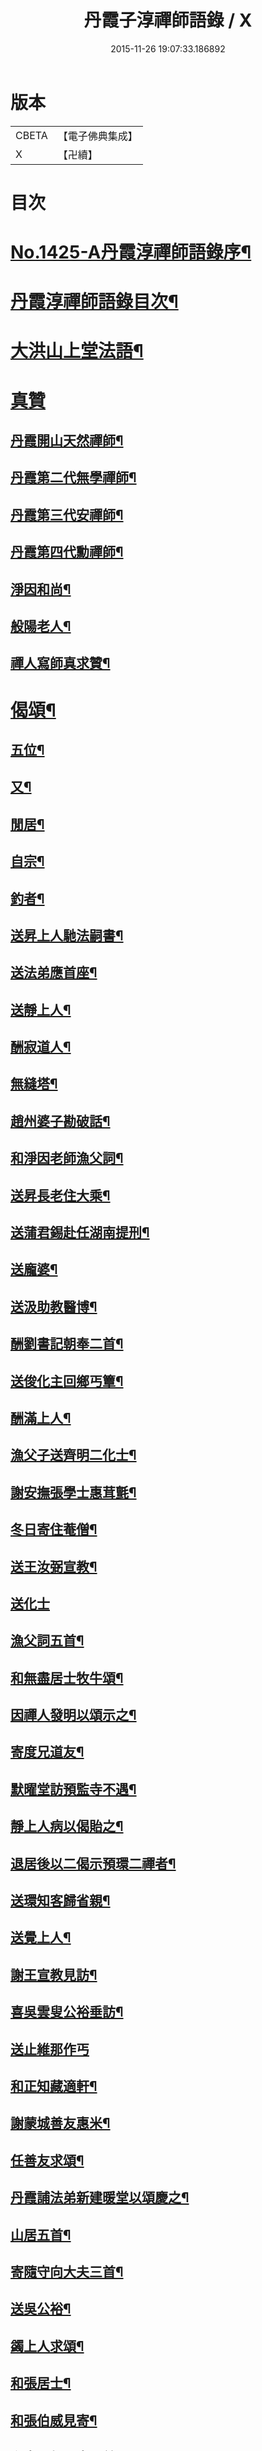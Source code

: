 #+TITLE: 丹霞子淳禪師語錄 / X
#+DATE: 2015-11-26 19:07:33.186892
* 版本
 |     CBETA|【電子佛典集成】|
 |         X|【卍續】    |

* 目次
* [[file:KR6q0358_001.txt::001-0756a1][No.1425-A丹霞淳禪師語錄序¶]]
* [[file:KR6q0358_001.txt::001-0756a13][丹霞淳禪師語錄目次¶]]
* [[file:KR6q0358_001.txt::0756b2][大洪山上堂法語¶]]
* [[file:KR6q0358_001.txt::0758b24][真贊]]
** [[file:KR6q0358_001.txt::0758c2][丹霞開山天然禪師¶]]
** [[file:KR6q0358_001.txt::0758c5][丹霞第二代無學禪師¶]]
** [[file:KR6q0358_001.txt::0758c8][丹霞第三代安禪師¶]]
** [[file:KR6q0358_001.txt::0758c10][丹霞第四代勳禪師¶]]
** [[file:KR6q0358_001.txt::0758c13][淨因和尚¶]]
** [[file:KR6q0358_001.txt::0758c16][般陽老人¶]]
** [[file:KR6q0358_001.txt::0758c19][禪人寫師真求贊¶]]
* [[file:KR6q0358_001.txt::0759a4][偈頌¶]]
** [[file:KR6q0358_001.txt::0759a5][五位¶]]
** [[file:KR6q0358_001.txt::0759a16][又¶]]
** [[file:KR6q0358_001.txt::0759b3][閒居¶]]
** [[file:KR6q0358_001.txt::0759b6][自宗¶]]
** [[file:KR6q0358_001.txt::0759b9][釣者¶]]
** [[file:KR6q0358_001.txt::0759b12][送昇上人馳法嗣書¶]]
** [[file:KR6q0358_001.txt::0759b15][送法弟應首座¶]]
** [[file:KR6q0358_001.txt::0759b18][送靜上人¶]]
** [[file:KR6q0358_001.txt::0759b21][酬寂道人¶]]
** [[file:KR6q0358_001.txt::0759b24][無縫塔¶]]
** [[file:KR6q0358_001.txt::0759c3][趙州婆子勘破話¶]]
** [[file:KR6q0358_001.txt::0759c5][和淨因老師漁父詞¶]]
** [[file:KR6q0358_001.txt::0759c14][送昇長老住大乘¶]]
** [[file:KR6q0358_001.txt::0759c17][送蒲君錫赴任湖南提刑¶]]
** [[file:KR6q0358_001.txt::0759c20][送龐婆¶]]
** [[file:KR6q0358_001.txt::0759c23][送汲助教醫博¶]]
** [[file:KR6q0358_001.txt::0760a2][酬劉書記朝奉二首¶]]
** [[file:KR6q0358_001.txt::0760a6][送俊化主回鄉丐簟¶]]
** [[file:KR6q0358_001.txt::0760a9][酬滿上人¶]]
** [[file:KR6q0358_001.txt::0760a12][漁父子送齊明二化士¶]]
** [[file:KR6q0358_001.txt::0760a17][謝安撫張學士惠茸氈¶]]
** [[file:KR6q0358_001.txt::0760a20][冬日寄住菴僧¶]]
** [[file:KR6q0358_001.txt::0760a22][送王汝弼宣教¶]]
** [[file:KR6q0358_001.txt::0760a24][送化士]]
** [[file:KR6q0358_001.txt::0760b4][漁父詞五首¶]]
** [[file:KR6q0358_001.txt::0760b15][和無盡居士牧牛頌¶]]
** [[file:KR6q0358_001.txt::0760b18][因禪人發明以頌示之¶]]
** [[file:KR6q0358_001.txt::0760b21][寄度兄道友¶]]
** [[file:KR6q0358_001.txt::0760b24][默曜堂訪預監寺不遇¶]]
** [[file:KR6q0358_001.txt::0760c3][靜上人病以偈貽之¶]]
** [[file:KR6q0358_001.txt::0760c6][退居後以二偈示預環二禪者¶]]
** [[file:KR6q0358_001.txt::0760c11][送環知客歸省親¶]]
** [[file:KR6q0358_001.txt::0760c15][送覺上人¶]]
** [[file:KR6q0358_001.txt::0760c18][謝王宣教見訪¶]]
** [[file:KR6q0358_001.txt::0760c21][喜吳雲叟公裕垂訪¶]]
** [[file:KR6q0358_001.txt::0760c24][送止維那作丐]]
** [[file:KR6q0358_001.txt::0761a5][和正知藏適軒¶]]
** [[file:KR6q0358_001.txt::0761a9][謝蒙城善友惠米¶]]
** [[file:KR6q0358_001.txt::0761a13][任善友求頌¶]]
** [[file:KR6q0358_001.txt::0761a15][丹霞誧法弟新建暖堂以頌慶之¶]]
** [[file:KR6q0358_001.txt::0761a18][山居五首¶]]
** [[file:KR6q0358_001.txt::0761b5][寄隨守向大夫三首¶]]
** [[file:KR6q0358_001.txt::0761b12][送吳公裕¶]]
** [[file:KR6q0358_001.txt::0761b16][蠲上人求頌¶]]
** [[file:KR6q0358_001.txt::0761b18][和張居士¶]]
** [[file:KR6q0358_001.txt::0761b21][和張伯威見寄¶]]
** [[file:KR6q0358_001.txt::0761b24][和章陽叔見寄二首¶]]
** [[file:KR6q0358_001.txt::0761c5][酬劉于叔¶]]
* [[file:KR6q0358_001.txt::0761c9][No.1425-B¶]]
* [[file:KR6q0358_002.txt::002-0762a3][上堂法語]]
* [[file:KR6q0358_002.txt::0762b7][舉古¶]]
* [[file:KR6q0358_002.txt::0762b14][頌古¶]]
* 卷
** [[file:KR6q0358_001.txt][丹霞子淳禪師語錄 1]]
** [[file:KR6q0358_002.txt][丹霞子淳禪師語錄 2]]
